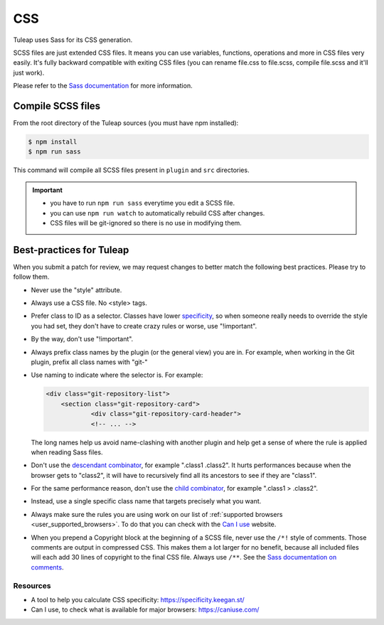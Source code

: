 CSS
===

Tuleap uses Sass for its CSS generation.

SCSS files are just extended CSS files. It means you can use variables, functions, operations and more in CSS files very easily. It's fully backward compatible with exiting CSS files (you can rename file.css to file.scss, compile file.scss and it'll just work).

Please refer to the `Sass documentation <https://sass-lang.com/documentation/file.SASS_REFERENCE.html>`_ for more information.

Compile SCSS files
------------------

From the root directory of the Tuleap sources (you must have npm installed):

.. code-block:: bash

   $ npm install
   $ npm run sass

This command will compile all SCSS files present in ``plugin`` and ``src`` directories.

.. important::

    * you have to run ``npm run sass`` everytime you edit a SCSS file.
    * you can use ``npm run watch`` to automatically rebuild CSS after changes.
    * CSS files will be git-ignored so there is no use in modifying them.

Best-practices for Tuleap
-------------------------

When you submit a patch for review, we may request changes to better match the following best practices. Please try to follow them.

* Never use the "style" attribute.
* Always use a CSS file. No <style> tags.
* Prefer class to ID as a selector. Classes have lower specificity_, so when someone really needs to override the style you had set, they don't have to create crazy rules or worse, use "!important".
* By the way, don't use "!important".
* Always prefix class names by the plugin (or the general view) you are in. For example, when working in the Git plugin, prefix all class names with "git-"
* Use naming to indicate where the selector is. For example:

  .. code-block:: html

    <div class="git-repository-list">
        <section class="git-repository-card">
        	<div class="git-repository-card-header">
        	<!-- ... -->

  The long names help us avoid name-clashing with another plugin and help get a sense of where the rule is applied when reading Sass files.
* Don't use the `descendant combinator`_, for example ".class1 .class2". It hurts performances because when the browser gets to "class2", it will have to recursively find all its ancestors to see if they are "class1".
* For the same performance reason, don't use the `child combinator`_, for example ".class1 > .class2".
* Instead, use a single specific class name that targets precisely what you want.
* Always make sure the rules you are using work on our list of :ref:`supported browsers <user_supported_browsers>`. To do that you can check with the `Can I use`_ website.
* When you prepend a Copyright block at the beginning of a SCSS file, never use the ``/*!`` style of comments. Those comments are output in compressed CSS. This makes them a lot larger for no benefit, because all included files will each add 30 lines of copyright to the final CSS file. Always use ``/**``. See the `Sass documentation on comments`_.


Resources
~~~~~~~~~

- A tool to help you calculate CSS specificity: https://specificity.keegan.st/
- Can I use, to check what is available for major browsers: https://caniuse.com/

.. _specificity: https://specificity.keegan.st/
.. _descendant combinator: https://developer.mozilla.org/en-US/docs/Web/CSS/Descendant_selectors
.. _child combinator: https://developer.mozilla.org/en-US/docs/Web/CSS/Child_selectors
.. _Can I use: https://caniuse.com/
.. _supported browsers: https://docs.tuleap.org/user-guide/troubleshooting.html#which-browser-should-i-use-to-browse-tuleap
.. _Sass documentation on comments: http://sass-lang.com/documentation/file.SASS_REFERENCE.html#comments
